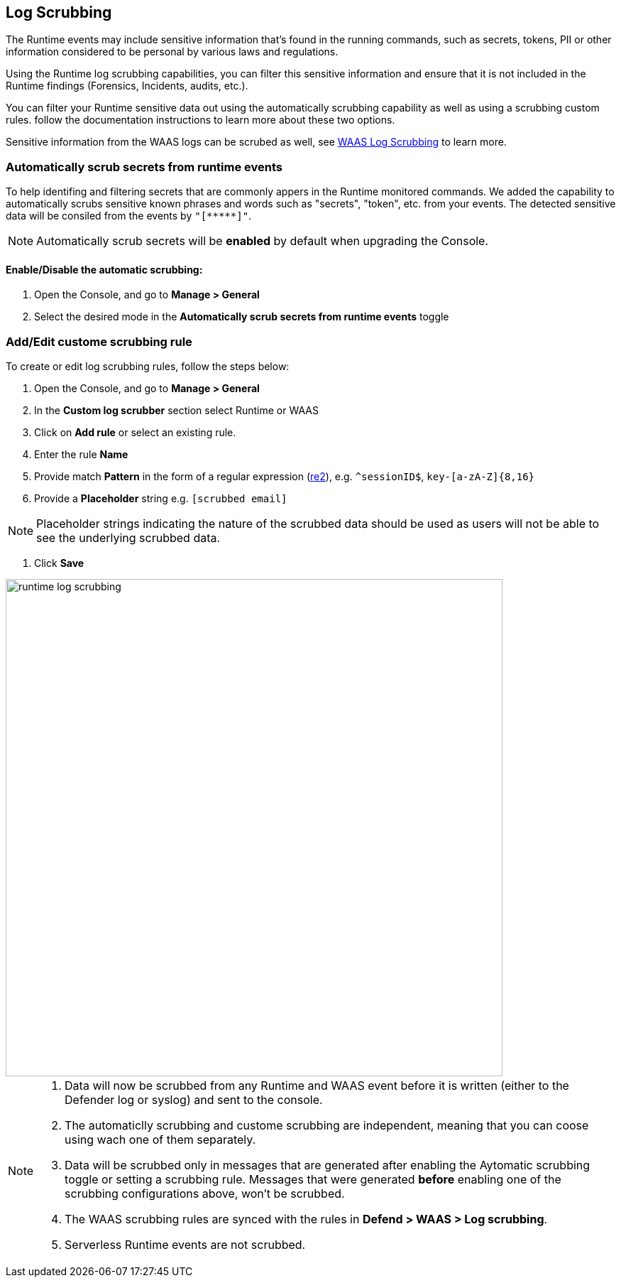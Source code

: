 == Log Scrubbing

The Runtime events may include sensitive information that's found in the running commands, such as secrets, tokens, PII or other information considered to be personal by various laws and regulations.

Using the Runtime log scrubbing capabilities, you can filter this sensitive information and ensure that it is not included in the Runtime findings (Forensics, Incidents, audits, etc.).

You can filter your Runtime sensitive data out using the automatically scrubbing capability as well as using a scrubbing custom rules. follow the documentation instructions to learn more about these two options.

Sensitive information from the WAAS logs can be scrubed as well, see xref:../waas/log_scrubbing.adoc[WAAS Log Scrubbing] to learn more.

=== Automatically scrub secrets from runtime events

To help identifing and filtering secrets that are commonly appers in the Runtime monitored commands. We added the capability to automatically scrubs sensitive known phrases and words such as "secrets", "token", etc. from your events. The detected sensitive data will be consiled from the events by `"[\\*****]"`.

NOTE: Automatically scrub secrets will be *enabled* by default when upgrading the Console.

==== Enable/Disable the automatic scrubbing:
[.procedure]
. Open the Console, and go to *Manage > General*

. Select the desired mode in the *Automatically scrub secrets from runtime events* toggle

=== Add/Edit custome scrubbing rule

To create or edit log scrubbing rules, follow the steps below: 

[.procedure]
. Open the Console, and go to *Manage > General*

. In the *Custom log scrubber* section select Runtime or WAAS

. Click on *Add rule* or select an existing rule.

. Enter the rule *Name*

. Provide match *Pattern* in the form of a regular expression (https://github.com/google/re2/wiki/Syntax[re2]), e.g. `^sessionID$`, `key-[a-zA-Z]{8,16}`

. Provide a *Placeholder* string e.g. `[scrubbed email]`

NOTE: Placeholder strings indicating the nature of the scrubbed data should be used as users will not be able to see the underlying scrubbed data.

. Click *Save*


image::../_graphics/runtime_log_scrubbing.png[width=700]


[NOTE]
====
[.procedure]
. Data will now be scrubbed from any Runtime and WAAS event before it is written (either to the Defender log or syslog) and sent to the console.
. The automaticlly scrubbing and custome scrubbing are independent, meaning that you can coose using wach one of them separately.
. Data will be scrubbed only in messages that are generated after enabling the Aytomatic scrubbing toggle or setting a scrubbing rule. Messages that were generated *before* enabling one of the scrubbing configurations above, won't be scrubbed.
. The WAAS scrubbing rules are synced with the rules in *Defend > WAAS > Log scrubbing*.
. Serverless Runtime events are not scrubbed.
====

